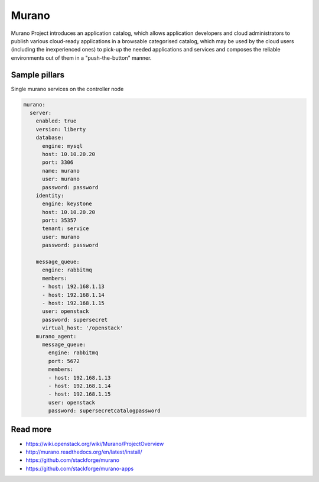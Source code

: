 
======
Murano
======

Murano Project introduces an application catalog, which allows application developers and cloud administrators to publish various cloud-ready applications in a browsable‎ categorised catalog, which may be used by the cloud users (including the inexperienced ones) to pick-up the needed applications and services and composes the reliable environments out of them in a "push-the-button" manner.

Sample pillars
==============

Single murano services on the controller node

.. code-block:: yaml

    murano:
      server:
        enabled: true
        version: liberty
        database:
          engine: mysql
          host: 10.10.20.20
          port: 3306
          name: murano
          user: murano
          password: password
        identity:
          engine: keystone
          host: 10.10.20.20
          port: 35357
          tenant: service
          user: murano
          password: password

        message_queue:
          engine: rabbitmq
          members:
          - host: 192.168.1.13
          - host: 192.168.1.14
          - host: 192.168.1.15
          user: openstack
          password: supersecret
          virtual_host: '/openstack'
        murano_agent:
          message_queue:
            engine: rabbitmq
            port: 5672
            members:
            - host: 192.168.1.13
            - host: 192.168.1.14
            - host: 192.168.1.15
            user: openstack
            password: supersecretcatalogpassword

Read more
=========

* https://wiki.openstack.org/wiki/Murano/ProjectOverview
* http://murano.readthedocs.org/en/latest/install/
* https://github.com/stackforge/murano
* https://github.com/stackforge/murano-apps
